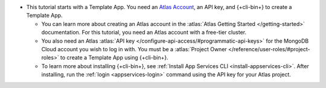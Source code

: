 - This tutorial starts with a Template App. You need an `Atlas Account 
  <https://cloud.mongodb.com/user/register?tck=docs_realm>`_, an API key, and 
  {+cli-bin+} to create a Template App.

  - You can learn more about creating an Atlas account in the 
    :atlas:`Atlas Getting Started </getting-started>` documentation. For this 
    tutorial, you need an Atlas account with a free-tier cluster.

  - You also need an Atlas :atlas:`API key
    </configure-api-access/#programmatic-api-keys>` for the MongoDB
    Cloud account you wish to log in with. You must be a :atlas:`Project
    Owner </reference/user-roles/#project-roles>` to create a Template
    App using {+cli-bin+}.

  - To learn more about installing {+cli-bin+}, see :ref:`Install App
    Services CLI <install-appservices-cli>`. After installing, run the
    :ref:`login <appservices-login>` command using the API key for
    your Atlas project.
